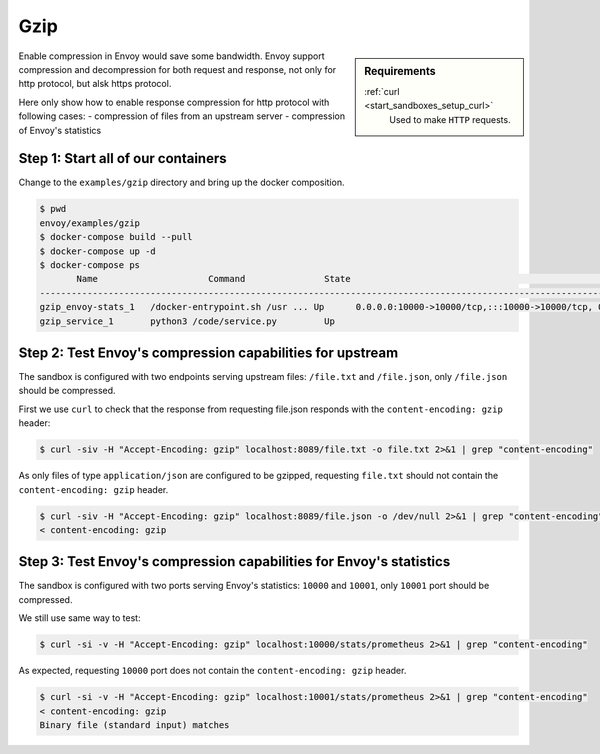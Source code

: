 .. _install_sandboxes_gzip:

Gzip
====

.. sidebar:: Requirements

   .. include:: _include/docker-env-setup-link.rst

   :ref:`curl <start_sandboxes_setup_curl>`
        Used to make ``HTTP`` requests.

Enable compression in Envoy would save some bandwidth. Envoy support compression and decompression for both request and response,
not only for http protocol, but alsk https protocol.

Here only show how to enable response compression for http protocol with following cases:
- compression of files from an upstream server
- compression of Envoy's statistics

Step 1: Start all of our containers
***********************************

Change to the ``examples/gzip`` directory and bring up the docker composition.

.. code-block:: console

    $ pwd
    envoy/examples/gzip
    $ docker-compose build --pull
    $ docker-compose up -d
    $ docker-compose ps
           Name                     Command               State                                                                    Ports
    -----------------------------------------------------------------------------------------------------------------------------------------------------------------------------------------------------
    gzip_envoy-stats_1   /docker-entrypoint.sh /usr ... Up      0.0.0.0:10000->10000/tcp,:::10000->10000/tcp, 0.0.0.0:10001->10001/tcp,:::10001->10001/tcp, 0.0.0.0:8089->8089/tcp,:::8089->8089/tcp
    gzip_service_1       python3 /code/service.py         Up

Step 2: Test Envoy's compression capabilities for upstream
**********************************************************

The sandbox is configured with two endpoints serving upstream files: ``/file.txt`` and ``/file.json``, only ``/file.json`` should be compressed.

First we use ``curl`` to check that the response from requesting file.json responds with the ``content-encoding: gzip`` header:

.. code-block:: console

    $ curl -siv -H "Accept-Encoding: gzip" localhost:8089/file.txt -o file.txt 2>&1 | grep "content-encoding"

As only files of type ``application/json`` are configured to be gzipped, requesting ``file.txt`` should not contain the ``content-encoding: gzip`` header.

.. code-block:: console

    $ curl -siv -H "Accept-Encoding: gzip" localhost:8089/file.json -o /dev/null 2>&1 | grep "content-encoding"
    < content-encoding: gzip

Step 3: Test Envoy's compression capabilities for Envoy's statistics
********************************************************************

The sandbox is configured with two ports serving Envoy's statistics: ``10000`` and ``10001``, only ``10001`` port should be compressed.

We still use same way to test:

.. code-block:: console

    $ curl -si -v -H "Accept-Encoding: gzip" localhost:10000/stats/prometheus 2>&1 | grep "content-encoding"

As expected, requesting ``10000`` port does not contain the ``content-encoding: gzip`` header.

.. code-block:: console

    $ curl -si -v -H "Accept-Encoding: gzip" localhost:10001/stats/prometheus 2>&1 | grep "content-encoding"
    < content-encoding: gzip
    Binary file (standard input) matches
